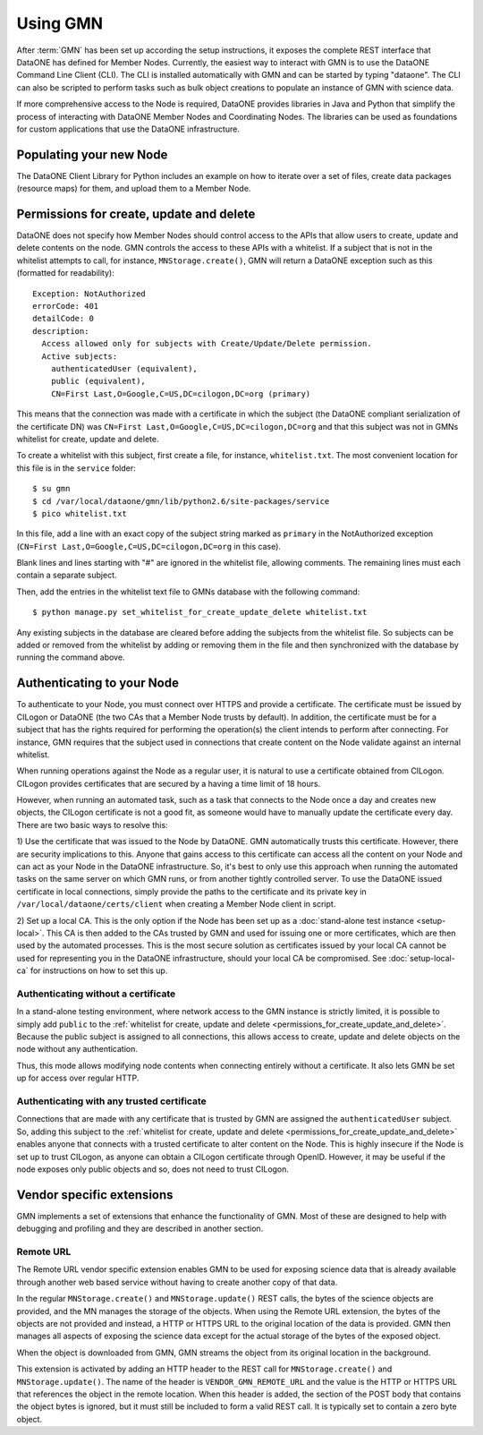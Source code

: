 Using GMN
=========

After :term:`GMN` has been set up according the setup instructions, it exposes
the complete REST interface that DataONE has defined for Member Nodes.
Currently, the easiest way to interact with GMN is to use the DataONE Command
Line Client (CLI). The CLI is installed automatically with GMN and can be
started by typing "dataone". The CLI can also be scripted to perform tasks such
as bulk object creations to populate an instance of GMN with science data.

If more comprehensive access to the Node is required, DataONE provides libraries
in Java and Python that simplify the process of interacting with DataONE Member
Nodes and Coordinating Nodes. The libraries can be used as foundations for
custom applications that use the DataONE infrastructure.


Populating your new Node
~~~~~~~~~~~~~~~~~~~~~~~~

The DataONE Client Library for Python includes an example on how to iterate over
a set of files, create data packages (resource maps) for them, and upload them
to a Member Node.

.. _permissions_for_create_update_and_delete:

Permissions for create, update and delete
~~~~~~~~~~~~~~~~~~~~~~~~~~~~~~~~~~~~~~~~~

DataONE does not specify how Member Nodes should control access to the APIs
that allow users to create, update and delete contents on the node. GMN controls
the access to these APIs with a whitelist. If a subject that is not in the
whitelist attempts to call, for instance, ``MNStorage.create()``, GMN will
return a DataONE exception such as this (formatted for readability)::

  Exception: NotAuthorized
  errorCode: 401
  detailCode: 0
  description:
    Access allowed only for subjects with Create/Update/Delete permission.
    Active subjects:
      authenticatedUser (equivalent),
      public (equivalent),
      CN=First Last,O=Google,C=US,DC=cilogon,DC=org (primary)

This means that the connection was made with a certificate in which the subject
(the DataONE compliant serialization of the certificate DN) was ``CN=First
Last,O=Google,C=US,DC=cilogon,DC=org`` and that this subject was not in GMNs
whitelist for create, update and delete.

To create a whitelist with this subject, first create a file, for instance,
``whitelist.txt``. The most convenient location for this file is in the
``service`` folder::

  $ su gmn
  $ cd /var/local/dataone/gmn/lib/python2.6/site-packages/service
  $ pico whitelist.txt

In this file, add a line with an exact copy of the subject string marked as
``primary`` in the NotAuthorized exception (``CN=First
Last,O=Google,C=US,DC=cilogon,DC=org`` in this case).

Blank lines and lines starting with "#" are ignored in the whitelist file,
allowing comments. The remaining lines must each contain a separate subject.

Then, add the entries in the whitelist text file to GMNs database with the
following command::

  $ python manage.py set_whitelist_for_create_update_delete whitelist.txt

Any existing subjects in the database are cleared before adding the subjects
from the whitelist file. So subjects can be added or removed from the whitelist
by adding or removing them in the file and then synchronized with the database
by running the command above.


Authenticating to your Node
~~~~~~~~~~~~~~~~~~~~~~~~~~~

To authenticate to your Node, you must connect over HTTPS and provide a
certificate. The certificate must be issued by CILogon or DataONE (the two CAs
that a Member Node trusts by default). In addition, the certificate must be for
a subject that has the rights required for performing the operation(s) the
client intends to perform after connecting. For instance, GMN requires that the
subject used in connections that create content on the Node validate against an
internal whitelist.

When running operations against the Node as a regular user, it is natural to use
a certificate obtained from CILogon. CILogon provides certificates that are
secured by a having a time limit of 18 hours.

However, when running an automated task, such as a task that connects to the
Node once a day and creates new objects, the CILogon certificate is not a good
fit, as someone would have to manually update the certificate every day. There
are two basic ways to resolve this:

1) Use the certificate that was issued to the Node by DataONE. GMN automatically
trusts this certificate. However, there are security implications to this.
Anyone that gains access to this certificate can access all the content on your
Node and can act as your Node in the DataONE infrastructure. So, it's best to
only use this approach when running the automated tasks on the same server on
which GMN runs, or from another tightly controlled server. To use the DataONE
issued certificate in local connections, simply provide the paths to the
certificate and its private key in ``/var/local/dataone/certs/client`` when
creating a Member Node client in script.

2) Set up a local CA. This is the only option if the Node has been set up as a
:doc:`stand-alone test instance <setup-local>`. This CA is then added to the CAs
trusted by GMN and used for issuing one or more certificates, which are then
used by the automated processes. This is the most secure solution as
certificates issued by your local CA cannot be used for representing you in the
DataONE infrastructure, should your local CA be compromised. See
:doc:`setup-local-ca` for instructions on how to set this up.


Authenticating without a certificate
------------------------------------

In a stand-alone testing environment, where network access to the GMN instance
is strictly limited, it is possible to simply add ``public`` to the
:ref:`whitelist for create, update and delete
<permissions_for_create_update_and_delete>`. Because the public subject is
assigned to all connections, this allows access to create, update and delete
objects on the node without any authentication.

Thus, this mode allows modifying node contents when connecting entirely without
a certificate. It also lets GMN be set up for access over regular HTTP.


Authenticating with any trusted certificate
-------------------------------------------

Connections that are made with any certificate that is trusted by GMN are
assigned the ``authenticatedUser`` subject. So, adding this subject to the
:ref:`whitelist for create, update and delete
<permissions_for_create_update_and_delete>` enables anyone that connects with a
trusted certificate to alter content on the Node. This is highly insecure if
the Node is set up to trust CILogon, as anyone can obtain a CILogon certificate
through OpenID. However, it may be useful if the node exposes only public
objects and so, does not need to trust CILogon.


Vendor specific extensions
~~~~~~~~~~~~~~~~~~~~~~~~~~

GMN implements a set of extensions that enhance the functionality of GMN. Most
of these are designed to help with debugging and profiling and they are
described in another section.


Remote URL
----------

The Remote URL vendor specific extension enables GMN to be used for exposing
science data that is already available through another web based service without
having to create another copy of that data.

In the regular ``MNStorage.create()`` and ``MNStorage.update()`` REST calls, the
bytes of the science objects are provided, and the MN manages the storage of the
objects. When using the Remote URL extension, the bytes of the objects are not
provided and instead, a HTTP or HTTPS URL to the original location of the data
is provided. GMN then manages all aspects of exposing the science data except
for the actual storage of the bytes of the exposed object.

When the object is downloaded from GMN, GMN streams the object from its original
location in the background.

This extension is activated by adding an HTTP header to the REST call for
``MNStorage.create()`` and ``MNStorage.update()``. The name of the header is
``VENDOR_GMN_REMOTE_URL`` and the value is the HTTP or HTTPS URL that references
the object in the remote location. When this header is added, the section of
the POST body that contains the object bytes is ignored, but it must still be
included to form a valid REST call. It is typically set to contain a zero byte
object.
